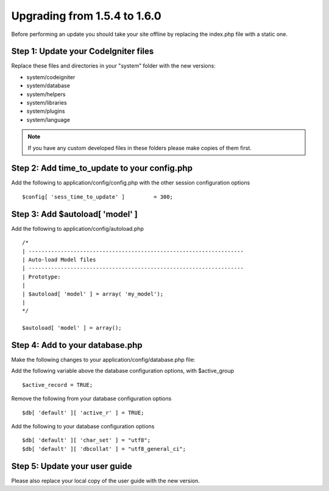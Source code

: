 #############################
Upgrading from 1.5.4 to 1.6.0
#############################

Before performing an update you should take your site offline by
replacing the index.php file with a static one.

Step 1: Update your CodeIgniter files
=====================================

Replace these files and directories in your "system" folder with the new
versions:

-  system/codeigniter
-  system/database
-  system/helpers
-  system/libraries
-  system/plugins
-  system/language

.. note:: If you have any custom developed files in these folders please
	make copies of them first.

Step 2: Add time_to_update to your config.php
===============================================

Add the following to application/config/config.php with the other
session configuration options

::

	$config[ 'sess_time_to_update' ]         = 300;


Step 3: Add $autoload[ 'model' ]
==============================

Add the following to application/config/autoload.php

::

	/*
	| -------------------------------------------------------------------
	| Auto-load Model files
	| -------------------------------------------------------------------
	| Prototype:
	|
	| $autoload[ 'model' ] = array( 'my_model');
	|
	*/

	$autoload[ 'model' ] = array();


Step 4: Add to your database.php
================================

Make the following changes to your application/config/database.php file:

Add the following variable above the database configuration options,
with $active_group

::

	$active_record = TRUE;


Remove the following from your database configuration options

::

	$db[ 'default' ][ 'active_r' ] = TRUE;


Add the following to your database configuration options

::

	$db[ 'default' ][ 'char_set' ] = "utf8";
	$db[ 'default' ][ 'dbcollat' ] = "utf8_general_ci";


Step 5: Update your user guide
==============================

Please also replace your local copy of the user guide with the new
version.
